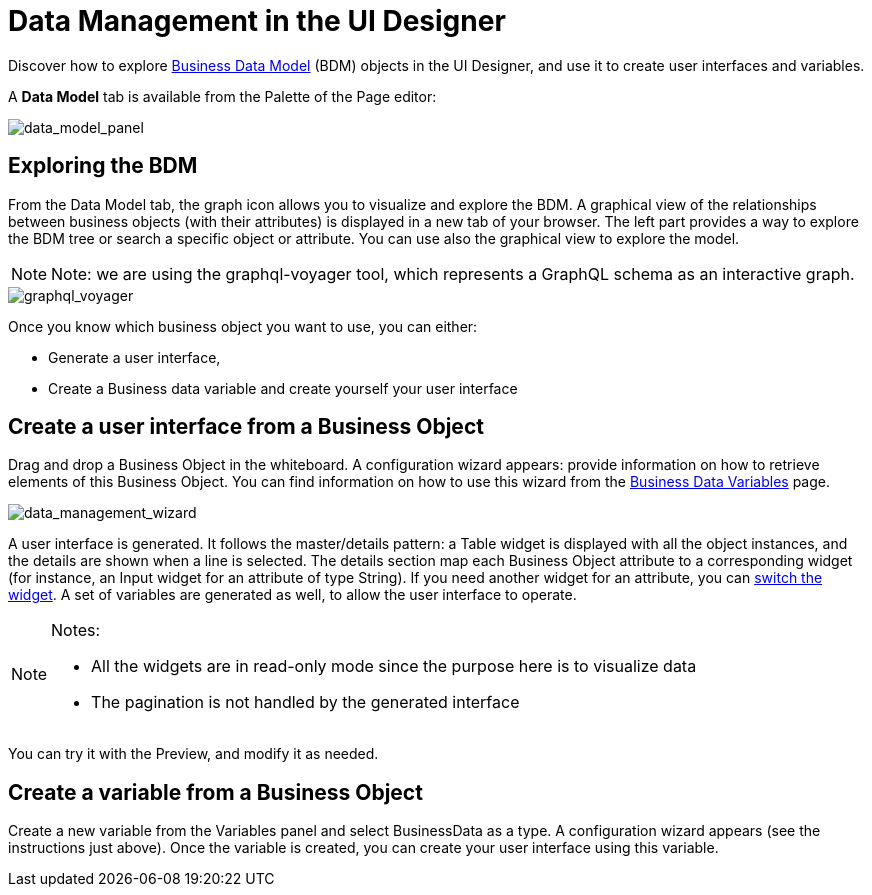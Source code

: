 = Data Management in the UI Designer
:description: Discover how to explore xref:define-business-data-model.adoc[Business Data Model] (BDM) objects in the UI Designer, and use it to create user interfaces and variables.

Discover how to explore xref:define-business-data-model.adoc[Business Data Model] (BDM) objects in the UI Designer, and use it to create user interfaces and variables.

A *Data Model* tab is available from the Palette of the Page editor:

image::images/uid_data_model_panel.png[data_model_panel]

== Exploring the BDM

From the Data Model tab, the graph icon allows you to visualize and explore the BDM.
A graphical view of the relationships between business objects (with their attributes) is displayed in a new tab of your browser.
The left part provides a way to explore the BDM tree or search a specific object or attribute.
You can use also the graphical view to explore the model.

[NOTE]
====

Note: we are using the graphql-voyager tool, which represents a GraphQL schema as an interactive graph.
====

image::images/uid_graphql_voyager.png[graphql_voyager]

Once you know which business object you want to use, you can either:

* Generate a user interface,
* Create a Business data variable and create yourself your user interface

== Create a user interface from a Business Object

Drag and drop a Business Object in the whiteboard.
A configuration wizard appears: provide information on how to retrieve elements of this Business Object.
You can find information on how to use this wizard from the xref:variables.adoc[Business Data Variables] page.

image::images/uid_data_management_wizard.png[data_management_wizard]

A user interface is generated. It follows the master/details pattern: a Table widget is displayed with all the object instances, and the details are shown when a line is selected.
The details section map each Business Object attribute to a corresponding widget (for instance, an Input widget for an attribute of type String).
If you need another widget for an attribute, you can xref:widgets.adoc[switch the widget].
A set of variables are generated as well, to allow the user interface to operate.

[NOTE]
====

Notes:

* All the widgets are in read-only mode since the purpose here is to visualize data
* The pagination is not handled by the generated interface
====

You can try it with the Preview, and modify it as needed.

== Create a variable from a Business Object

Create a new variable from the Variables panel and select BusinessData as a type.
A configuration wizard appears (see the instructions just above).
Once the variable is created, you can create your user interface using this variable.
